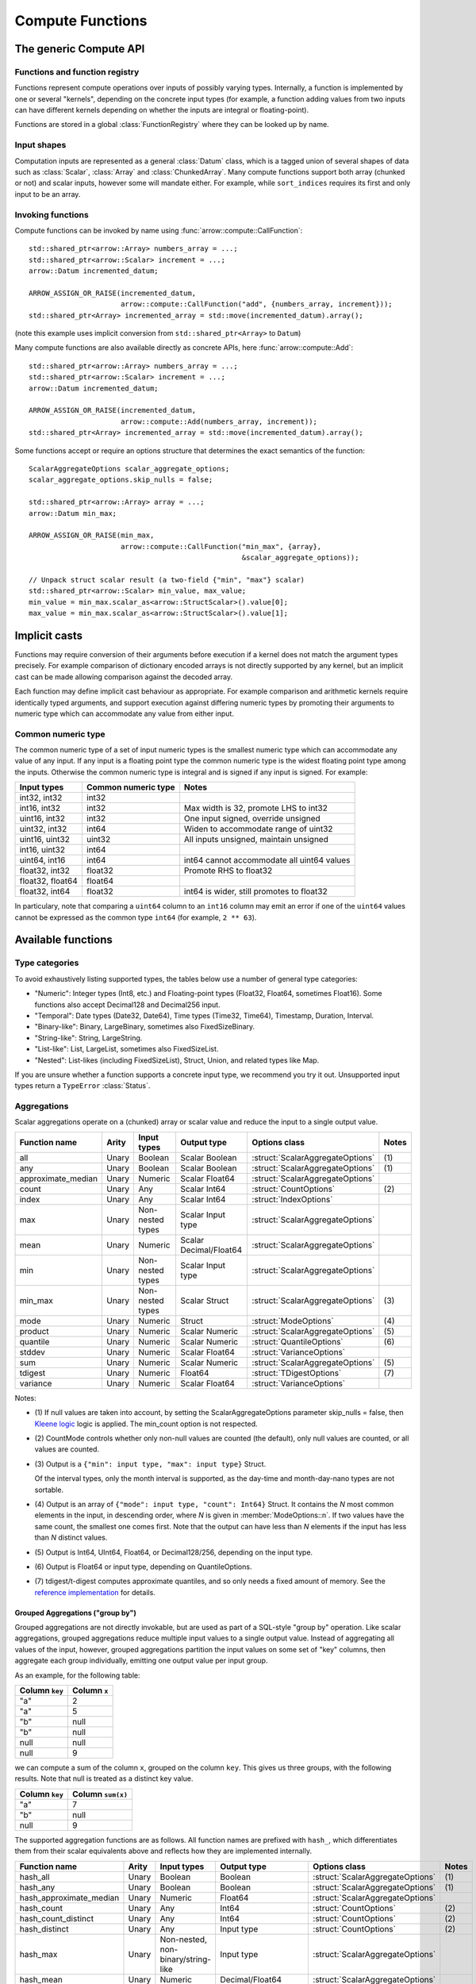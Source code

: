 .. Licensed to the Apache Software Foundation (ASF) under one
.. or more contributor license agreements.  See the NOTICE file
.. distributed with this work for additional information
.. regarding copyright ownership.  The ASF licenses this file
.. to you under the Apache License, Version 2.0 (the
.. "License"); you may not use this file except in compliance
.. with the License.  You may obtain a copy of the License at

..   http://www.apache.org/licenses/LICENSE-2.0

.. Unless required by applicable law or agreed to in writing,
.. software distributed under the License is distributed on an
.. "AS IS" BASIS, WITHOUT WARRANTIES OR CONDITIONS OF ANY
.. KIND, either express or implied.  See the License for the
.. specific language governing permissions and limitations
.. under the License.

.. default-domain:: cpp
.. highlight:: cpp
.. cpp:namespace:: arrow::compute

=================
Compute Functions
=================

The generic Compute API
=======================

.. TODO: describe API and how to invoke compute functions

Functions and function registry
-------------------------------

Functions represent compute operations over inputs of possibly varying
types.  Internally, a function is implemented by one or several
"kernels", depending on the concrete input types (for example, a function
adding values from two inputs can have different kernels depending on
whether the inputs are integral or floating-point).

Functions are stored in a global :class:`FunctionRegistry` where
they can be looked up by name.

Input shapes
------------

Computation inputs are represented as a general :class:`Datum` class,
which is a tagged union of several shapes of data such as :class:`Scalar`,
:class:`Array` and :class:`ChunkedArray`.  Many compute functions support
both array (chunked or not) and scalar inputs, however some will mandate
either.  For example, while ``sort_indices`` requires its first and only
input to be an array.

Invoking functions
------------------

Compute functions can be invoked by name using
:func:`arrow::compute::CallFunction`::

   std::shared_ptr<arrow::Array> numbers_array = ...;
   std::shared_ptr<arrow::Scalar> increment = ...;
   arrow::Datum incremented_datum;

   ARROW_ASSIGN_OR_RAISE(incremented_datum,
                         arrow::compute::CallFunction("add", {numbers_array, increment}));
   std::shared_ptr<Array> incremented_array = std::move(incremented_datum).array();

(note this example uses implicit conversion from ``std::shared_ptr<Array>``
to ``Datum``)

Many compute functions are also available directly as concrete APIs, here
:func:`arrow::compute::Add`::

   std::shared_ptr<arrow::Array> numbers_array = ...;
   std::shared_ptr<arrow::Scalar> increment = ...;
   arrow::Datum incremented_datum;

   ARROW_ASSIGN_OR_RAISE(incremented_datum,
                         arrow::compute::Add(numbers_array, increment));
   std::shared_ptr<Array> incremented_array = std::move(incremented_datum).array();

Some functions accept or require an options structure that determines the
exact semantics of the function::

   ScalarAggregateOptions scalar_aggregate_options;
   scalar_aggregate_options.skip_nulls = false;

   std::shared_ptr<arrow::Array> array = ...;
   arrow::Datum min_max;

   ARROW_ASSIGN_OR_RAISE(min_max,
                         arrow::compute::CallFunction("min_max", {array},
                                                      &scalar_aggregate_options));

   // Unpack struct scalar result (a two-field {"min", "max"} scalar)
   std::shared_ptr<arrow::Scalar> min_value, max_value;
   min_value = min_max.scalar_as<arrow::StructScalar>().value[0];
   max_value = min_max.scalar_as<arrow::StructScalar>().value[1];

.. seealso::
   :doc:`Compute API reference <api/compute>`

Implicit casts
==============

Functions may require conversion of their arguments before execution if a
kernel does not match the argument types precisely. For example comparison
of dictionary encoded arrays is not directly supported by any kernel, but an
implicit cast can be made allowing comparison against the decoded array.

Each function may define implicit cast behaviour as appropriate. For example
comparison and arithmetic kernels require identically typed arguments, and
support execution against differing numeric types by promoting their arguments
to numeric type which can accommodate any value from either input.

.. _common-numeric-type:

Common numeric type
-------------------

The common numeric type of a set of input numeric types is the smallest numeric
type which can accommodate any value of any input. If any input is a floating
point type the common numeric type is the widest floating point type among the
inputs. Otherwise the common numeric type is integral and is signed if any input
is signed. For example:

+-------------------+----------------------+------------------------------------------------+
| Input types       | Common numeric type  | Notes                                          |
+===================+======================+================================================+
| int32, int32      | int32                |                                                |
+-------------------+----------------------+------------------------------------------------+
| int16, int32      | int32                | Max width is 32, promote LHS to int32          |
+-------------------+----------------------+------------------------------------------------+
| uint16, int32     | int32                | One input signed, override unsigned            |
+-------------------+----------------------+------------------------------------------------+
| uint32, int32     | int64                | Widen to accommodate range of uint32           |
+-------------------+----------------------+------------------------------------------------+
| uint16, uint32    | uint32               | All inputs unsigned, maintain unsigned         |
+-------------------+----------------------+------------------------------------------------+
| int16, uint32     | int64                |                                                |
+-------------------+----------------------+------------------------------------------------+
| uint64, int16     | int64                | int64 cannot accommodate all uint64 values     |
+-------------------+----------------------+------------------------------------------------+
| float32, int32    | float32              | Promote RHS to float32                         |
+-------------------+----------------------+------------------------------------------------+
| float32, float64  | float64              |                                                |
+-------------------+----------------------+------------------------------------------------+
| float32, int64    | float32              | int64 is wider, still promotes to float32      |
+-------------------+----------------------+------------------------------------------------+

In particulary, note that comparing a ``uint64`` column to an ``int16`` column
may emit an error if one of the ``uint64`` values cannot be expressed as the
common type ``int64`` (for example, ``2 ** 63``).

.. _compute-function-list:

Available functions
===================

Type categories
---------------

To avoid exhaustively listing supported types, the tables below use a number
of general type categories:

* "Numeric": Integer types (Int8, etc.) and Floating-point types (Float32,
  Float64, sometimes Float16).  Some functions also accept Decimal128 and
  Decimal256 input.

* "Temporal": Date types (Date32, Date64), Time types (Time32, Time64),
  Timestamp, Duration, Interval.

* "Binary-like": Binary, LargeBinary, sometimes also FixedSizeBinary.

* "String-like": String, LargeString.

* "List-like": List, LargeList, sometimes also FixedSizeList.

* "Nested": List-likes (including FixedSizeList), Struct, Union, and
  related types like Map.

If you are unsure whether a function supports a concrete input type, we
recommend you try it out.  Unsupported input types return a ``TypeError``
:class:`Status`.

Aggregations
------------

Scalar aggregations operate on a (chunked) array or scalar value and reduce
the input to a single output value.

+--------------------+-------+------------------+------------------------+----------------------------------+-------+
| Function name      | Arity | Input types      | Output type            | Options class                    | Notes |
+====================+=======+==================+========================+==================================+=======+
| all                | Unary | Boolean          | Scalar Boolean         | :struct:`ScalarAggregateOptions` | \(1)  |
+--------------------+-------+------------------+------------------------+----------------------------------+-------+
| any                | Unary | Boolean          | Scalar Boolean         | :struct:`ScalarAggregateOptions` | \(1)  |
+--------------------+-------+------------------+------------------------+----------------------------------+-------+
| approximate_median | Unary | Numeric          | Scalar Float64         | :struct:`ScalarAggregateOptions` |       |
+--------------------+-------+------------------+------------------------+----------------------------------+-------+
| count              | Unary | Any              | Scalar Int64           | :struct:`CountOptions`           | \(2)  |
+--------------------+-------+------------------+------------------------+----------------------------------+-------+
| index              | Unary | Any              | Scalar Int64           | :struct:`IndexOptions`           |       |
+--------------------+-------+------------------+------------------------+----------------------------------+-------+
| max                | Unary | Non-nested types | Scalar Input type      | :struct:`ScalarAggregateOptions` |       |
+--------------------+-------+------------------+------------------------+----------------------------------+-------+
| mean               | Unary | Numeric          | Scalar Decimal/Float64 | :struct:`ScalarAggregateOptions` |       |
+--------------------+-------+------------------+------------------------+----------------------------------+-------+
| min                | Unary | Non-nested types | Scalar Input type      | :struct:`ScalarAggregateOptions` |       |
+--------------------+-------+------------------+------------------------+----------------------------------+-------+
| min_max            | Unary | Non-nested types | Scalar Struct          | :struct:`ScalarAggregateOptions` | \(3)  |
+--------------------+-------+------------------+------------------------+----------------------------------+-------+
| mode               | Unary | Numeric          | Struct                 | :struct:`ModeOptions`            | \(4)  |
+--------------------+-------+------------------+------------------------+----------------------------------+-------+
| product            | Unary | Numeric          | Scalar Numeric         | :struct:`ScalarAggregateOptions` | \(5)  |
+--------------------+-------+------------------+------------------------+----------------------------------+-------+
| quantile           | Unary | Numeric          | Scalar Numeric         | :struct:`QuantileOptions`        | \(6)  |
+--------------------+-------+------------------+------------------------+----------------------------------+-------+
| stddev             | Unary | Numeric          | Scalar Float64         | :struct:`VarianceOptions`        |       |
+--------------------+-------+------------------+------------------------+----------------------------------+-------+
| sum                | Unary | Numeric          | Scalar Numeric         | :struct:`ScalarAggregateOptions` | \(5)  |
+--------------------+-------+------------------+------------------------+----------------------------------+-------+
| tdigest            | Unary | Numeric          | Float64                | :struct:`TDigestOptions`         | \(7)  |
+--------------------+-------+------------------+------------------------+----------------------------------+-------+
| variance           | Unary | Numeric          | Scalar Float64         | :struct:`VarianceOptions`        |       |
+--------------------+-------+------------------+------------------------+----------------------------------+-------+

Notes:

* \(1) If null values are taken into account, by setting the
  ScalarAggregateOptions parameter skip_nulls = false, then `Kleene logic`_
  logic is applied. The min_count option is not respected.

* \(2) CountMode controls whether only non-null values are counted (the
  default), only null values are counted, or all values are counted.

* \(3) Output is a ``{"min": input type, "max": input type}`` Struct.

  Of the interval types, only the month interval is supported, as the day-time
  and month-day-nano types are not sortable.

* \(4) Output is an array of ``{"mode": input type, "count": Int64}`` Struct.
  It contains the *N* most common elements in the input, in descending
  order, where *N* is given in :member:`ModeOptions::n`.
  If two values have the same count, the smallest one comes first.
  Note that the output can have less than *N* elements if the input has
  less than *N* distinct values.

* \(5) Output is Int64, UInt64, Float64, or Decimal128/256, depending on the
  input type.

* \(6) Output is Float64 or input type, depending on QuantileOptions.

* \(7) tdigest/t-digest computes approximate quantiles, and so only needs a
  fixed amount of memory. See the `reference implementation
  <https://github.com/tdunning/t-digest>`_ for details.

Grouped Aggregations ("group by")
~~~~~~~~~~~~~~~~~~~~~~~~~~~~~~~~~

Grouped aggregations are not directly invokable, but are used as part of a
SQL-style "group by" operation. Like scalar aggregations, grouped aggregations
reduce multiple input values to a single output value. Instead of aggregating
all values of the input, however, grouped aggregations partition the input
values on some set of "key" columns, then aggregate each group individually,
emitting one output value per input group.

As an example, for the following table:

+------------------+-----------------+
| Column ``key``   | Column ``x``    |
+==================+=================+
| "a"              | 2               |
+------------------+-----------------+
| "a"              | 5               |
+------------------+-----------------+
| "b"              | null            |
+------------------+-----------------+
| "b"              | null            |
+------------------+-----------------+
| null             | null            |
+------------------+-----------------+
| null             | 9               |
+------------------+-----------------+

we can compute a sum of the column ``x``, grouped on the column ``key``.
This gives us three groups, with the following results. Note that null is
treated as a distinct key value.

+------------------+-----------------------+
| Column ``key``   | Column ``sum(x)``     |
+==================+=======================+
| "a"              | 7                     |
+------------------+-----------------------+
| "b"              | null                  |
+------------------+-----------------------+
| null             | 9                     |
+------------------+-----------------------+

The supported aggregation functions are as follows. All function names are
prefixed with ``hash_``, which differentiates them from their scalar
equivalents above and reflects how they are implemented internally.

+-------------------------+-------+------------------------------------+------------------------+----------------------------------+-------+
| Function name           | Arity | Input types                        | Output type            | Options class                    | Notes |
+=========================+=======+====================================+========================+==================================+=======+
| hash_all                | Unary | Boolean                            | Boolean                | :struct:`ScalarAggregateOptions` | \(1)  |
+-------------------------+-------+------------------------------------+------------------------+----------------------------------+-------+
| hash_any                | Unary | Boolean                            | Boolean                | :struct:`ScalarAggregateOptions` | \(1)  |
+-------------------------+-------+------------------------------------+------------------------+----------------------------------+-------+
| hash_approximate_median | Unary | Numeric                            | Float64                | :struct:`ScalarAggregateOptions` |       |
+-------------------------+-------+------------------------------------+------------------------+----------------------------------+-------+
| hash_count              | Unary | Any                                | Int64                  | :struct:`CountOptions`           | \(2)  |
+-------------------------+-------+------------------------------------+------------------------+----------------------------------+-------+
| hash_count_distinct     | Unary | Any                                | Int64                  | :struct:`CountOptions`           | \(2)  |
+-------------------------+-------+------------------------------------+------------------------+----------------------------------+-------+
| hash_distinct           | Unary | Any                                | Input type             | :struct:`CountOptions`           | \(2)  |
+-------------------------+-------+------------------------------------+------------------------+----------------------------------+-------+
| hash_max                | Unary | Non-nested, non-binary/string-like | Input type             | :struct:`ScalarAggregateOptions` |       |
+-------------------------+-------+------------------------------------+------------------------+----------------------------------+-------+
| hash_mean               | Unary | Numeric                            | Decimal/Float64        | :struct:`ScalarAggregateOptions` |       |
+-------------------------+-------+------------------------------------+------------------------+----------------------------------+-------+
| hash_min                | Unary | Non-nested, non-binary/string-like | Input type             | :struct:`ScalarAggregateOptions` |       |
+-------------------------+-------+------------------------------------+------------------------+----------------------------------+-------+
| hash_min_max            | Unary | Non-nested, non-binary/string-like | Struct                 | :struct:`ScalarAggregateOptions` | \(3)  |
+-------------------------+-------+------------------------------------+------------------------+----------------------------------+-------+
| hash_product            | Unary | Numeric                            | Numeric                | :struct:`ScalarAggregateOptions` | \(4)  |
+-------------------------+-------+------------------------------------+------------------------+----------------------------------+-------+
| hash_stddev             | Unary | Numeric                            | Float64                | :struct:`VarianceOptions`        |       |
+-------------------------+-------+------------------------------------+------------------------+----------------------------------+-------+
| hash_sum                | Unary | Numeric                            | Numeric                | :struct:`ScalarAggregateOptions` | \(4)  |
+-------------------------+-------+------------------------------------+------------------------+----------------------------------+-------+
| hash_tdigest            | Unary | Numeric                            | FixedSizeList[Float64] | :struct:`TDigestOptions`         | \(5)  |
+-------------------------+-------+------------------------------------+------------------------+----------------------------------+-------+
| hash_variance           | Unary | Numeric                            | Float64                | :struct:`VarianceOptions`        |       |
+-------------------------+-------+------------------------------------+------------------------+----------------------------------+-------+

* \(1) If null values are taken into account, by setting the
  :member:`ScalarAggregateOptions::skip_nulls` to false, then `Kleene logic`_
  logic is applied. The min_count option is not respected.

* \(2) CountMode controls whether only non-null values are counted
  (the default), only null values are counted, or all values are
  counted. For hash_distinct, it instead controls whether null values
  are emitted. This never affects the grouping keys, only group values
  (i.e. you may get a group where the key is null).

* \(3) Output is a ``{"min": input type, "max": input type}`` Struct array.

  Of the interval types, only the month interval is supported, as the day-time
  and month-day-nano types are not sortable.

* \(4) Output is Int64, UInt64, Float64, or Decimal128/256, depending on the
  input type.

* \(5) T-digest computes approximate quantiles, and so only needs a
  fixed amount of memory. See the `reference implementation
  <https://github.com/tdunning/t-digest>`_ for details.

Element-wise ("scalar") functions
---------------------------------

All element-wise functions accept both arrays and scalars as input.  The
semantics for unary functions are as follow:

* scalar inputs produce a scalar output
* array inputs produce an array output

Binary functions have the following semantics (which is sometimes called
"broadcasting" in other systems such as NumPy):

* ``(scalar, scalar)`` inputs produce a scalar output
* ``(array, array)`` inputs produce an array output (and both inputs must
  be of the same length)
* ``(scalar, array)`` and ``(array, scalar)`` produce an array output.
  The scalar input is handled as if it were an array of the same length N
  as the other input, with the same value repeated N times.

Arithmetic functions
~~~~~~~~~~~~~~~~~~~~

These functions expect inputs of numeric type and apply a given arithmetic
operation to each element(s) gathered from the input(s).  If any of the
input element(s) is null, the corresponding output element is null.
For binary functions, input(s) will be cast to the
:ref:`common numeric type <common-numeric-type>`
(and dictionary decoded, if applicable) before the operation is applied.

The default variant of these functions does not detect overflow (the result
then typically wraps around).  Most functions are also available in an
overflow-checking variant, suffixed ``_checked``, which returns
an ``Invalid`` :class:`Status` when overflow is detected.

For functions which support decimal inputs (currently ``add``, ``subtract``,
``multiply``, and ``divide`` and their checked variants), decimals of different
precisions/scales will be promoted appropriately. Mixed decimal and
floating-point arguments will cast all arguments to floating-point, while mixed
decimal and integer arguments will cast all arguments to decimals.

+------------------+--------+----------------+----------------------+-------+
| Function name    | Arity  | Input types    | Output type          | Notes |
+==================+========+================+======================+=======+
| abs              | Unary  | Numeric        | Numeric              |       |
+------------------+--------+----------------+----------------------+-------+
| abs_checked      | Unary  | Numeric        | Numeric              |       |
+------------------+--------+----------------+----------------------+-------+
| add              | Binary | Numeric        | Numeric              | \(1)  |
+------------------+--------+----------------+----------------------+-------+
| add_checked      | Binary | Numeric        | Numeric              | \(1)  |
+------------------+--------+----------------+----------------------+-------+
| divide           | Binary | Numeric        | Numeric              | \(1)  |
+------------------+--------+----------------+----------------------+-------+
| divide_checked   | Binary | Numeric        | Numeric              | \(1)  |
+------------------+--------+----------------+----------------------+-------+
| multiply         | Binary | Numeric        | Numeric              | \(1)  |
+------------------+--------+----------------+----------------------+-------+
| multiply_checked | Binary | Numeric        | Numeric              | \(1)  |
+------------------+--------+----------------+----------------------+-------+
| negate           | Unary  | Numeric        | Numeric              |       |
+------------------+--------+----------------+----------------------+-------+
| negate_checked   | Unary  | Signed Numeric | Signed Numeric       |       |
+------------------+--------+----------------+----------------------+-------+
| power            | Binary | Numeric        | Numeric              |       |
+------------------+--------+----------------+----------------------+-------+
| power_checked    | Binary | Numeric        | Numeric              |       |
+------------------+--------+----------------+----------------------+-------+
| sign             | Unary  | Numeric        | Int8/Float32/Float64 | \(2)  |
+------------------+--------+----------------+----------------------+-------+
| subtract         | Binary | Numeric        | Numeric              | \(1)  |
+------------------+--------+----------------+----------------------+-------+
| subtract_checked | Binary | Numeric        | Numeric              | \(1)  |
+------------------+--------+----------------+----------------------+-------+

* \(1) Precision and scale of computed DECIMAL results

  +------------+---------------------------------------------+
  | Operation  | Result precision and scale                  |
  +============+=============================================+
  | | add      | | scale = max(s1, s2)                       |
  | | subtract | | precision = max(p1-s1, p2-s2) + 1 + scale |
  +------------+---------------------------------------------+
  | multiply   | | scale = s1 + s2                           |
  |            | | precision = p1 + p2 + 1                   |
  +------------+---------------------------------------------+
  | divide     | | scale = max(4, s1 + p2 - s2 + 1)          |
  |            | | precision = p1 - s1 + s2 + scale          |
  +------------+---------------------------------------------+

  It's compatible with Redshift's decimal promotion rules. All decimal digits
  are preserved for `add`, `subtract` and `multiply` operations. The result
  precision of `divide` is at least the sum of precisions of both operands with
  enough scale kept. Error is returned if the result precision is beyond the
  decimal value range.

* \(2) Output is any of (-1,1) for nonzero inputs and 0 for zero input.
  NaN values return NaN.  Integral values return signedness as Int8 and
  floating-point values return it with the same type as the input values.

Bit-wise functions
~~~~~~~~~~~~~~~~~~

+--------------------------+------------+--------------------+---------------------+
| Function name            | Arity      | Input types        | Output type         |
+==========================+============+====================+=====================+
| bit_wise_and             | Binary     | Numeric            | Numeric             |
+--------------------------+------------+--------------------+---------------------+
| bit_wise_not             | Unary      | Numeric            | Numeric             |
+--------------------------+------------+--------------------+---------------------+
| bit_wise_or              | Binary     | Numeric            | Numeric             |
+--------------------------+------------+--------------------+---------------------+
| bit_wise_xor             | Binary     | Numeric            | Numeric             |
+--------------------------+------------+--------------------+---------------------+
| shift_left               | Binary     | Numeric            | Numeric             |
+--------------------------+------------+--------------------+---------------------+
| shift_left_checked       | Binary     | Numeric            | Numeric (1)         |
+--------------------------+------------+--------------------+---------------------+
| shift_right              | Binary     | Numeric            | Numeric             |
+--------------------------+------------+--------------------+---------------------+
| shift_right_checked      | Binary     | Numeric            | Numeric (1)         |
+--------------------------+------------+--------------------+---------------------+

* \(1) An error is emitted if the shift amount (i.e. the second input) is
  out of bounds for the data type.  However, an overflow when shifting the
  first input is not error (truncated bits are silently discarded).

Rounding functions
~~~~~~~~~~~~~~~~~~

Rounding functions displace numeric inputs to an approximate value with a simpler
representation based on the rounding criterion.

+-------------------+------------+-------------+------------------+----------------------------------+--------+
| Function name     | Arity      | Input types | Output type      | Options class                    | Notes  |
+===================+============+=============+==================+==================================+========+
| ceil              | Unary      | Numeric     | Float32/Float64  |                                  |        |
+-------------------+------------+-------------+------------------+----------------------------------+--------+
| floor             | Unary      | Numeric     | Float32/Float64  |                                  |        |
+-------------------+------------+-------------+------------------+----------------------------------+--------+
| round             | Unary      | Numeric     | Float32/Float64  | :struct:`RoundOptions`           | (1)(2) |
+-------------------+------------+-------------+------------------+----------------------------------+--------+
| round_to_multiple | Unary      | Numeric     | Float32/Float64  | :struct:`RoundToMultipleOptions` | (1)(3) |
+-------------------+------------+-------------+------------------+----------------------------------+--------+
| trunc             | Unary      | Numeric     | Float32/Float64  |                                  |        |
+-------------------+------------+-------------+------------------+----------------------------------+--------+

* \(1) Output value is a 64-bit floating-point for integral inputs and the
  retains the same type for floating-point inputs.  By default rounding
  functions displace a value to the nearest integer using HALF_TO_EVEN
  to resolve ties.  Options are available to control the rounding criterion.
  Both ``round`` and ``round_to_multiple`` have the ``round_mode`` option to set
  the rounding mode.
* \(2) Round to a number of digits where the ``ndigits`` option of
  :struct:`RoundOptions` specifies the rounding precision in terms of number of
  digits.  A negative value corresponds to digits in the non-fractional part.
  For example, -2 corresponds to rounding to the nearest multiple of 100
  (zeroing the ones and tens digits).  Default value of ``ndigits`` is 0 which
  rounds to the nearest integer.
* \(3) Round to a multiple where the ``multiple`` option of :struct:`RoundToMultipleOptions`
  specifies the rounding scale.  The rounding multiple has to be a positive value.
  For example, 100 corresponds to rounding to the nearest multiple of 100
  (zeroing the ones and tens digits).  Default value of ``multiple`` is 1 which
  rounds to the nearest integer.

For ``round`` and ``round_to_multiple``, the following rounding modes are available.
Tie-breaking modes are prefixed with HALF and round non-ties to the nearest integer.
The example values are given for default values of ``ndigits`` and ``multiple``.

+-----------------------+--------------------------------------------------------------+---------------------------+
| ``round_mode``        | Operation performed                                          | Example values            |
+=======================+==============================================================+===========================+
| DOWN                  | Round to nearest integer less than or equal in magnitude;    | 3.2 -> 3, 3.7 -> 3,       |
|                       | also known as ``floor(x)``                                   | -3.2 -> -4, -3.7 -> -4    |
+-----------------------+--------------------------------------------------------------+---------------------------+
| UP                    | Round to nearest integer greater than or equal in magnitude; | 3.2 -> 4, 3.7 -> 4,       |
|                       | also known as ``ceil(x)``                                    | -3.2 -> -3, -3.7 -> -3    |
+-----------------------+--------------------------------------------------------------+---------------------------+
| TOWARDS_ZERO          | Get the integral part without fractional digits;             | 3.2 -> 3, 3.7 -> 3,       |
|                       | also known as ``trunc(x)``                                   | -3.2 -> -3, -3.7 -> -3    |
+-----------------------+--------------------------------------------------------------+---------------------------+
| TOWARDS_INFINITY      | Round negative values with ``DOWN`` rule,                    | 3.2 -> 4, 3.7 -> 4,       |
|                       | round positive values with ``UP`` rule                       | -3.2 -> -4, -3.7 -> -4    |
+-----------------------+--------------------------------------------------------------+---------------------------+
| HALF_DOWN             | Round ties with ``DOWN`` rule                                | 3.5 -> 3, 4.5 -> 4,       |
|                       |                                                              | -3.5 -> -4, -3.5 -> -5    |
+-----------------------+--------------------------------------------------------------+---------------------------+
| HALF_UP               | Round ties with ``UP`` rule                                  | 3.5 -> 4, 4.5 -> 5,       |
|                       |                                                              | -3.5 -> -3, -3.5 -> -4    |
+-----------------------+--------------------------------------------------------------+---------------------------+
| HALF_TOWARDS_ZERO     | Round ties with ``TOWARDS_ZERO`` rule                        | 3.5 -> 3, 4.5 -> 4,       |
|                       |                                                              | -3.5 -> -3, -3.5 -> -4    |
+-----------------------+--------------------------------------------------------------+---------------------------+
| HALF_TOWARDS_INFINITY | Round ties with ``TOWARDS_INFINITY`` rule                    | 3.5 -> 4, 4.5 -> 5,       |
|                       |                                                              | -3.5 -> -4, -3.5 -> -5    |
+-----------------------+--------------------------------------------------------------+---------------------------+
| HALF_TO_EVEN          | Round ties to nearest even integer                           | 3.5 -> 5, 4.5 -> 4,       |
|                       |                                                              | -3.5 -> -4, -3.5 -> -4    |
+-----------------------+--------------------------------------------------------------+---------------------------+
| HALF_TO_ODD           | Round ties to nearest odd integer                            | 3.5 -> 3, 4.5 -> 5,       |
|                       |                                                              | -3.5 -> -3, -3.5 -> -5    |
+-----------------------+--------------------------------------------------------------+---------------------------+

The following table gives examples of how ``ndigits`` (for the ``round``
function) and ``multiple`` (for ``round_to_multiple``) influence the operance
performed, respectively.

+--------------------+-------------------+---------------------------+
| Round ``multiple`` | Round ``ndigits`` | Operation performed       |
+====================+===================+===========================+
| 1                  | 0                 | Round to integer          |
+--------------------+-------------------+---------------------------+
| 0.001              | 3                 | Round to 3 decimal places |
+--------------------+-------------------+---------------------------+
| 10                 | -1                | Round to multiple of 10   |
+--------------------+-------------------+---------------------------+
| 2                  | NA                | Round to multiple of 2    |
+--------------------+-------------------+---------------------------+

Logarithmic functions
~~~~~~~~~~~~~~~~~~~~~

Logarithmic functions are also supported, and also offer ``_checked``
variants that check for domain errors if needed.

+--------------------------+------------+--------------------+---------------------+
| Function name            | Arity      | Input types        | Output type         |
+==========================+============+====================+=====================+
| ln                       | Unary      | Float32/Float64    | Float32/Float64     |
+--------------------------+------------+--------------------+---------------------+
| ln_checked               | Unary      | Float32/Float64    | Float32/Float64     |
+--------------------------+------------+--------------------+---------------------+
| log10                    | Unary      | Float32/Float64    | Float32/Float64     |
+--------------------------+------------+--------------------+---------------------+
| log10_checked            | Unary      | Float32/Float64    | Float32/Float64     |
+--------------------------+------------+--------------------+---------------------+
| log1p                    | Unary      | Float32/Float64    | Float32/Float64     |
+--------------------------+------------+--------------------+---------------------+
| log1p_checked            | Unary      | Float32/Float64    | Float32/Float64     |
+--------------------------+------------+--------------------+---------------------+
| log2                     | Unary      | Float32/Float64    | Float32/Float64     |
+--------------------------+------------+--------------------+---------------------+
| log2_checked             | Unary      | Float32/Float64    | Float32/Float64     |
+--------------------------+------------+--------------------+---------------------+
| logb                     | Binary     | Float32/Float64    | Float32/Float64     |
+--------------------------+------------+--------------------+---------------------+
| logb_checked             | Binary     | Float32/Float64    | Float32/Float64     |
+--------------------------+------------+--------------------+---------------------+

Trigonometric functions
~~~~~~~~~~~~~~~~~~~~~~~

Trigonometric functions are also supported, and also offer ``_checked``
variants that check for domain errors if needed.

+--------------------------+------------+--------------------+---------------------+
| Function name            | Arity      | Input types        | Output type         |
+==========================+============+====================+=====================+
| acos                     | Unary      | Float32/Float64    | Float32/Float64     |
+--------------------------+------------+--------------------+---------------------+
| acos_checked             | Unary      | Float32/Float64    | Float32/Float64     |
+--------------------------+------------+--------------------+---------------------+
| asin                     | Unary      | Float32/Float64    | Float32/Float64     |
+--------------------------+------------+--------------------+---------------------+
| asin_checked             | Unary      | Float32/Float64    | Float32/Float64     |
+--------------------------+------------+--------------------+---------------------+
| atan                     | Unary      | Float32/Float64    | Float32/Float64     |
+--------------------------+------------+--------------------+---------------------+
| atan2                    | Binary     | Float32/Float64    | Float32/Float64     |
+--------------------------+------------+--------------------+---------------------+
| cos                      | Unary      | Float32/Float64    | Float32/Float64     |
+--------------------------+------------+--------------------+---------------------+
| cos_checked              | Unary      | Float32/Float64    | Float32/Float64     |
+--------------------------+------------+--------------------+---------------------+
| sin                      | Unary      | Float32/Float64    | Float32/Float64     |
+--------------------------+------------+--------------------+---------------------+
| sin_checked              | Unary      | Float32/Float64    | Float32/Float64     |
+--------------------------+------------+--------------------+---------------------+
| tan                      | Unary      | Float32/Float64    | Float32/Float64     |
+--------------------------+------------+--------------------+---------------------+
| tan_checked              | Unary      | Float32/Float64    | Float32/Float64     |
+--------------------------+------------+--------------------+---------------------+

Comparisons
~~~~~~~~~~~

These functions expect two inputs of numeric type (in which case they will be
cast to the :ref:`common numeric type <common-numeric-type>` before comparison),
or two inputs of Binary- or String-like types, or two inputs of Temporal types.
If any input is dictionary encoded it will be expanded for the purposes of
comparison. If any of the input elements in a pair is null, the corresponding
output element is null. Decimal arguments will be promoted in the same way as
for ``add`` and ``subtract``.

+--------------------------+------------+---------------------------------------------+---------------------+
| Function names           | Arity      | Input types                                 | Output type         |
+==========================+============+=============================================+=====================+
| equal, not_equal         | Binary     | Numeric, Temporal, Binary- and String-like  | Boolean             |
+--------------------------+------------+---------------------------------------------+---------------------+
| greater, greater_equal,  | Binary     | Numeric, Temporal, Binary- and String-like  | Boolean             |
| less, less_equal         |            |                                             |                     |
+--------------------------+------------+---------------------------------------------+---------------------+

These functions take any number of inputs of numeric type (in which case they
will be cast to the :ref:`common numeric type <common-numeric-type>` before
comparison) or of temporal types. If any input is dictionary encoded it will be
expanded for the purposes of comparison.

+--------------------------+------------+---------------------------------------------+---------------------+---------------------------------------+-------+
| Function names           | Arity      | Input types                                 | Output type         | Options class                         | Notes |
+==========================+============+=============================================+=====================+=======================================+=======+
| max_element_wise,        | Varargs    | Numeric and Temporal                        | Numeric or Temporal | :struct:`ElementWiseAggregateOptions` | \(1)  |
| min_element_wise         |            |                                             |                     |                                       |       |
+--------------------------+------------+---------------------------------------------+---------------------+---------------------------------------+-------+

* \(1) By default, nulls are skipped (but the kernel can be configured to propagate nulls).
  For floating point values, NaN will be taken over null but not over any other value.

Logical functions
~~~~~~~~~~~~~~~~~~

The normal behaviour for these functions is to emit a null if any of the
inputs is null (similar to the semantics of ``NaN`` in floating-point
computations).

Some of them are also available in a `Kleene logic`_ variant (suffixed
``_kleene``) where null is taken to mean "undefined".  This is the
interpretation of null used in SQL systems as well as R and Julia,
for example.

For the Kleene logic variants, therefore:

* "true AND null", "null AND true" give "null" (the result is undefined)
* "true OR null", "null OR true" give "true"
* "false AND null", "null AND false" give "false"
* "false OR null", "null OR false" give "null" (the result is undefined)

+--------------------------+------------+--------------------+---------------------+
| Function name            | Arity      | Input types        | Output type         |
+==========================+============+====================+=====================+
| and                      | Binary     | Boolean            | Boolean             |
+--------------------------+------------+--------------------+---------------------+
| and_not                  | Binary     | Boolean            | Boolean             |
+--------------------------+------------+--------------------+---------------------+
| and_kleene               | Binary     | Boolean            | Boolean             |
+--------------------------+------------+--------------------+---------------------+
| and_not_kleene           | Binary     | Boolean            | Boolean             |
+--------------------------+------------+--------------------+---------------------+
| invert                   | Unary      | Boolean            | Boolean             |
+--------------------------+------------+--------------------+---------------------+
| or                       | Binary     | Boolean            | Boolean             |
+--------------------------+------------+--------------------+---------------------+
| or_kleene                | Binary     | Boolean            | Boolean             |
+--------------------------+------------+--------------------+---------------------+
| xor                      | Binary     | Boolean            | Boolean             |
+--------------------------+------------+--------------------+---------------------+

.. _Kleene logic: https://en.wikipedia.org/wiki/Three-valued_logic#Kleene_and_Priest_logics

String predicates
~~~~~~~~~~~~~~~~~

These functions classify the input string elements according to their character
contents.  An empty string element emits false in the output.  For ASCII
variants of the functions (prefixed ``ascii_``), a string element with non-ASCII
characters emits false in the output.

The first set of functions operates on a character-per-character basis,
and emit true in the output if the input contains only characters of a
given class:

+--------------------+-------+-------------+-------------+-------------------------+-------+
| Function name      | Arity | Input types | Output type | Matched character class | Notes |
+====================+=======+=============+=============+=========================+=======+
| ascii_is_alnum     | Unary | String-like | Boolean     | Alphanumeric ASCII      |       |
+--------------------+-------+-------------+-------------+-------------------------+-------+
| ascii_is_alpha     | Unary | String-like | Boolean     | Alphabetic ASCII        |       |
+--------------------+-------+-------------+-------------+-------------------------+-------+
| ascii_is_decimal   | Unary | String-like | Boolean     | Decimal ASCII           | \(1)  |
+--------------------+-------+-------------+-------------+-------------------------+-------+
| ascii_is_lower     | Unary | String-like | Boolean     | Lowercase ASCII         | \(2)  |
+--------------------+-------+-------------+-------------+-------------------------+-------+
| ascii_is_printable | Unary | String-like | Boolean     | Printable ASCII         |       |
+--------------------+-------+-------------+-------------+-------------------------+-------+
| ascii_is_space     | Unary | String-like | Boolean     | Whitespace ASCII        |       |
+--------------------+-------+-------------+-------------+-------------------------+-------+
| ascii_is_upper     | Unary | String-like | Boolean     | Uppercase ASCII         | \(2)  |
+--------------------+-------+-------------+-------------+-------------------------+-------+
| utf8_is_alnum      | Unary | String-like | Boolean     | Alphanumeric Unicode    |       |
+--------------------+-------+-------------+-------------+-------------------------+-------+
| utf8_is_alpha      | Unary | String-like | Boolean     | Alphabetic Unicode      |       |
+--------------------+-------+-------------+-------------+-------------------------+-------+
| utf8_is_decimal    | Unary | String-like | Boolean     | Decimal Unicode         |       |
+--------------------+-------+-------------+-------------+-------------------------+-------+
| utf8_is_digit      | Unary | String-like | Boolean     | Unicode digit           | \(3)  |
+--------------------+-------+-------------+-------------+-------------------------+-------+
| utf8_is_lower      | Unary | String-like | Boolean     | Lowercase Unicode       | \(2)  |
+--------------------+-------+-------------+-------------+-------------------------+-------+
| utf8_is_numeric    | Unary | String-like | Boolean     | Numeric Unicode         | \(4)  |
+--------------------+-------+-------------+-------------+-------------------------+-------+
| utf8_is_printable  | Unary | String-like | Boolean     | Printable Unicode       |       |
+--------------------+-------+-------------+-------------+-------------------------+-------+
| utf8_is_space      | Unary | String-like | Boolean     | Whitespace Unicode      |       |
+--------------------+-------+-------------+-------------+-------------------------+-------+
| utf8_is_upper      | Unary | String-like | Boolean     | Uppercase Unicode       | \(2)  |
+--------------------+-------+-------------+-------------+-------------------------+-------+

* \(1) Also matches all numeric ASCII characters and all ASCII digits.

* \(2) Non-cased characters, such as punctuation, do not match.

* \(3) This is currently the same as ``utf8_is_decimal``.

* \(4) Unlike ``utf8_is_decimal``, non-decimal numeric characters also match.

The second set of functions also consider the character order in a string
element:

+--------------------------+------------+--------------------+---------------------+---------+
| Function name            | Arity      | Input types        | Output type         | Notes   |
+==========================+============+====================+=====================+=========+
| ascii_is_title           | Unary      | String-like        | Boolean             | \(1)    |
+--------------------------+------------+--------------------+---------------------+---------+
| utf8_is_title            | Unary      | String-like        | Boolean             | \(1)    |
+--------------------------+------------+--------------------+---------------------+---------+

* \(1) Output is true iff the input string element is title-cased, i.e. any
  word starts with an uppercase character, followed by lowercase characters.
  Word boundaries are defined by non-cased characters.

The third set of functions examines string elements on a byte-per-byte basis:

+--------------------------+------------+--------------------+---------------------+---------+
| Function name            | Arity      | Input types        | Output type         | Notes   |
+==========================+============+====================+=====================+=========+
| string_is_ascii          | Unary      | String-like        | Boolean             | \(1)    |
+--------------------------+------------+--------------------+---------------------+---------+

* \(1) Output is true iff the input string element contains only ASCII characters,
  i.e. only bytes in [0, 127].

String transforms
~~~~~~~~~~~~~~~~~

+-------------------------+-------+------------------------+------------------------+-----------------------------------+-------+
| Function name           | Arity | Input types            | Output type            | Options class                     | Notes |
+=========================+=======+========================+========================+===================================+=======+
| ascii_capitalize        | Unary | String-like            | String-like            |                                   | \(1)  |
+-------------------------+-------+------------------------+------------------------+-----------------------------------+-------+
| ascii_lower             | Unary | String-like            | String-like            |                                   | \(1)  |
+-------------------------+-------+------------------------+------------------------+-----------------------------------+-------+
| ascii_reverse           | Unary | String-like            | String-like            |                                   | \(2)  |
+-------------------------+-------+------------------------+------------------------+-----------------------------------+-------+
| ascii_swapcase          | Unary | String-like            | String-like            |                                   | \(1)  |
+-------------------------+-------+------------------------+------------------------+-----------------------------------+-------+
| ascii_title             | Unary | String-like            | String-like            |                                   | \(1)  |
+-------------------------+-------+------------------------+------------------------+-----------------------------------+-------+
| ascii_upper             | Unary | String-like            | String-like            |                                   | \(1)  |
+-------------------------+-------+------------------------+------------------------+-----------------------------------+-------+
| binary_length           | Unary | Binary- or String-like | Int32 or Int64         |                                   | \(3)  |
+-------------------------+-------+------------------------+------------------------+-----------------------------------+-------+
| binary_replace_slice    | Unary | String-like            | Binary- or String-like | :struct:`ReplaceSliceOptions`     | \(4)  |
+-------------------------+-------+------------------------+------------------------+-----------------------------------+-------+
| replace_substring       | Unary | String-like            | String-like            | :struct:`ReplaceSubstringOptions` | \(5)  |
+-------------------------+-------+------------------------+------------------------+-----------------------------------+-------+
| replace_substring_regex | Unary | String-like            | String-like            | :struct:`ReplaceSubstringOptions` | \(6)  |
+-------------------------+-------+------------------------+------------------------+-----------------------------------+-------+
| utf8_capitalize         | Unary | String-like            | String-like            |                                   | \(8)  |
+-------------------------+-------+------------------------+------------------------+-----------------------------------+-------+
| utf8_length             | Unary | String-like            | Int32 or Int64         |                                   | \(7)  |
+-------------------------+-------+------------------------+------------------------+-----------------------------------+-------+
| utf8_lower              | Unary | String-like            | String-like            |                                   | \(8)  |
+-------------------------+-------+------------------------+------------------------+-----------------------------------+-------+
| utf8_replace_slice      | Unary | String-like            | String-like            | :struct:`ReplaceSliceOptions`     | \(4)  |
+-------------------------+-------+------------------------+------------------------+-----------------------------------+-------+
| utf8_reverse            | Unary | String-like            | String-like            |                                   | \(9)  |
+-------------------------+-------+------------------------+------------------------+-----------------------------------+-------+
| utf8_swapcase           | Unary | String-like            | String-like            |                                   | \(8)  |
+-------------------------+-------+------------------------+------------------------+-----------------------------------+-------+
| utf8_title              | Unary | String-like            | String-like            |                                   | \(8)  |
+-------------------------+-------+------------------------+------------------------+-----------------------------------+-------+
| utf8_upper              | Unary | String-like            | String-like            |                                   | \(8)  |
+-------------------------+-------+------------------------+------------------------+-----------------------------------+-------+

* \(1) Each ASCII character in the input is converted to lowercase or
  uppercase.  Non-ASCII characters are left untouched.

* \(2) ASCII input is reversed to the output. If non-ASCII characters
  are present, ``Invalid`` :class:`Status` will be returned.

* \(3) Output is the physical length in bytes of each input element.  Output
  type is Int32 for Binary / String, Int64 for LargeBinary / LargeString.

* \(4) Replace the slice of the substring from :member:`ReplaceSliceOptions::start`
  (inclusive) to :member:`ReplaceSliceOptions::stop` (exclusive) by
  :member:`ReplaceSubstringOptions::replacement`. The binary kernel measures the
  slice in bytes, while the UTF8 kernel measures the slice in codeunits.

* \(5) Replace non-overlapping substrings that match to
  :member:`ReplaceSubstringOptions::pattern` by
  :member:`ReplaceSubstringOptions::replacement`. If
  :member:`ReplaceSubstringOptions::max_replacements` != -1, it determines the
  maximum number of replacements made, counting from the left.

* \(6) Replace non-overlapping substrings that match to the regular expression
  :member:`ReplaceSubstringOptions::pattern` by
  :member:`ReplaceSubstringOptions::replacement`, using the Google RE2 library. If
  :member:`ReplaceSubstringOptions::max_replacements` != -1, it determines the
  maximum number of replacements made, counting from the left. Note that if the
  pattern contains groups, backreferencing can be used.

* \(7) Output is the number of characters (not bytes) of each input element.
  Output type is Int32 for String, Int64 for LargeString.

* \(8) Each UTF8-encoded character in the input is converted to lowercase or
  uppercase.

* \(9) Each UTF8-encoded code unit is written in reverse order to the output.
  If the input is not valid UTF8, then the output is undefined (but the size of output
  buffers will be preserved).

String padding
~~~~~~~~~~~~~~

These functions append/prepend a given padding byte (ASCII) or codepoint (UTF8) in
order to center (center), right-align (lpad), or left-align (rpad) a string.

+--------------------------+------------+-------------------------+---------------------+----------------------------------------+
| Function name            | Arity      | Input types             | Output type         | Options class                          |
+==========================+============+=========================+=====================+========================================+
| ascii_lpad               | Unary      | String-like             | String-like         | :struct:`PadOptions`                   |
+--------------------------+------------+-------------------------+---------------------+----------------------------------------+
| ascii_rpad               | Unary      | String-like             | String-like         | :struct:`PadOptions`                   |
+--------------------------+------------+-------------------------+---------------------+----------------------------------------+
| ascii_center             | Unary      | String-like             | String-like         | :struct:`PadOptions`                   |
+--------------------------+------------+-------------------------+---------------------+----------------------------------------+
| utf8_lpad                | Unary      | String-like             | String-like         | :struct:`PadOptions`                   |
+--------------------------+------------+-------------------------+---------------------+----------------------------------------+
| utf8_rpad                | Unary      | String-like             | String-like         | :struct:`PadOptions`                   |
+--------------------------+------------+-------------------------+---------------------+----------------------------------------+
| utf8_center              | Unary      | String-like             | String-like         | :struct:`PadOptions`                   |
+--------------------------+------------+-------------------------+---------------------+----------------------------------------+

String trimming
~~~~~~~~~~~~~~~

These functions trim off characters on both sides (trim), or the left (ltrim) or right side (rtrim).

+--------------------------+------------+-------------------------+---------------------+----------------------------------------+---------+
| Function name            | Arity      | Input types             | Output type         | Options class                          | Notes   |
+==========================+============+=========================+=====================+========================================+=========+
| ascii_ltrim              | Unary      | String-like             | String-like         | :struct:`TrimOptions`                  | \(1)    |
+--------------------------+------------+-------------------------+---------------------+----------------------------------------+---------+
| ascii_ltrim_whitespace   | Unary      | String-like             | String-like         |                                        | \(2)    |
+--------------------------+------------+-------------------------+---------------------+----------------------------------------+---------+
| ascii_rtrim              | Unary      | String-like             | String-like         | :struct:`TrimOptions`                  | \(1)    |
+--------------------------+------------+-------------------------+---------------------+----------------------------------------+---------+
| ascii_rtrim_whitespace   | Unary      | String-like             | String-like         |                                        | \(2)    |
+--------------------------+------------+-------------------------+---------------------+----------------------------------------+---------+
| ascii_trim               | Unary      | String-like             | String-like         | :struct:`TrimOptions`                  | \(1)    |
+--------------------------+------------+-------------------------+---------------------+----------------------------------------+---------+
| ascii_trim_whitespace    | Unary      | String-like             | String-like         |                                        | \(2)    |
+--------------------------+------------+-------------------------+---------------------+----------------------------------------+---------+
| utf8_ltrim               | Unary      | String-like             | String-like         | :struct:`TrimOptions`                  | \(3)    |
+--------------------------+------------+-------------------------+---------------------+----------------------------------------+---------+
| utf8_ltrim_whitespace    | Unary      | String-like             | String-like         |                                        | \(4)    |
+--------------------------+------------+-------------------------+---------------------+----------------------------------------+---------+
| utf8_rtrim               | Unary      | String-like             | String-like         | :struct:`TrimOptions`                  | \(3)    |
+--------------------------+------------+-------------------------+---------------------+----------------------------------------+---------+
| utf8_rtrim_whitespace    | Unary      | String-like             | String-like         |                                        | \(4)    |
+--------------------------+------------+-------------------------+---------------------+----------------------------------------+---------+
| utf8_trim                | Unary      | String-like             | String-like         | :struct:`TrimOptions`                  | \(3)    |
+--------------------------+------------+-------------------------+---------------------+----------------------------------------+---------+
| utf8_trim_whitespace     | Unary      | String-like             | String-like         |                                        | \(4)    |
+--------------------------+------------+-------------------------+---------------------+----------------------------------------+---------+

* \(1) Only characters specified in :member:`TrimOptions::characters` will be
  trimmed off. Both the input string and the `characters` argument are
  interpreted as ASCII characters.

* \(2) Only trim off ASCII whitespace characters (``'\t'``, ``'\n'``, ``'\v'``,
  ``'\f'``, ``'\r'``  and ``' '``).

* \(3) Only characters specified in :member:`TrimOptions::characters` will be
  trimmed off.

* \(4) Only trim off Unicode whitespace characters.


Containment tests
~~~~~~~~~~~~~~~~~

+-----------------------+-------+-----------------------------------+----------------+---------------------------------+-------+
| Function name         | Arity | Input types                       | Output type    | Options class                   | Notes |
+=======================+=======+===================================+================+=================================+=======+
| count_substring       | Unary | String-like                       | Int32 or Int64 | :struct:`MatchSubstringOptions` | \(1)  |
+-----------------------+-------+-----------------------------------+----------------+---------------------------------+-------+
| count_substring_regex | Unary | String-like                       | Int32 or Int64 | :struct:`MatchSubstringOptions` | \(1)  |
+-----------------------+-------+-----------------------------------+----------------+---------------------------------+-------+
| ends_with             | Unary | String-like                       | Boolean        | :struct:`MatchSubstringOptions` | \(2)  |
+-----------------------+-------+-----------------------------------+----------------+---------------------------------+-------+
| find_substring        | Unary | Binary- and String-like           | Int32 or Int64 | :struct:`MatchSubstringOptions` | \(3)  |
+-----------------------+-------+-----------------------------------+----------------+---------------------------------+-------+
| find_substring_regex  | Unary | Binary- and String-like           | Int32 or Int64 | :struct:`MatchSubstringOptions` | \(3)  |
+-----------------------+-------+-----------------------------------+----------------+---------------------------------+-------+
| index_in              | Unary | Boolean, Null, Numeric, Temporal, | Int32          | :struct:`SetLookupOptions`      | \(4)  |
|                       |       | Binary- and String-like           |                |                                 |       |
+-----------------------+-------+-----------------------------------+----------------+---------------------------------+-------+
| is_in                 | Unary | Boolean, Null, Numeric, Temporal, | Boolean        | :struct:`SetLookupOptions`      | \(5)  |
|                       |       | Binary- and String-like           |                |                                 |       |
+-----------------------+-------+-----------------------------------+----------------+---------------------------------+-------+
| match_like            | Unary | String-like                       | Boolean        | :struct:`MatchSubstringOptions` | \(6)  |
+-----------------------+-------+-----------------------------------+----------------+---------------------------------+-------+
| match_substring       | Unary | String-like                       | Boolean        | :struct:`MatchSubstringOptions` | \(7)  |
+-----------------------+-------+-----------------------------------+----------------+---------------------------------+-------+
| match_substring_regex | Unary | String-like                       | Boolean        | :struct:`MatchSubstringOptions` | \(8)  |
+-----------------------+-------+-----------------------------------+----------------+---------------------------------+-------+
| starts_with           | Unary | String-like                       | Boolean        | :struct:`MatchSubstringOptions` | \(2)  |
+-----------------------+-------+-----------------------------------+----------------+---------------------------------+-------+


* \(1) Output is the number of occurrences of
  :member:`MatchSubstringOptions::pattern` in the corresponding input
  string. Output type is Int32 for Binary/String, Int64
  for LargeBinary/LargeString.

* \(2) Output is true iff :member:`MatchSubstringOptions::pattern`
  is a suffix/prefix of the corresponding input.

* \(3) Output is the index of the first occurrence of
  :member:`MatchSubstringOptions::pattern` in the corresponding input
  string, otherwise -1. Output type is Int32 for Binary/String, Int64
  for LargeBinary/LargeString.

* \(4) Output is the index of the corresponding input element in
  :member:`SetLookupOptions::value_set`, if found there.  Otherwise,
  output is null.

* \(5) Output is true iff the corresponding input element is equal to one
  of the elements in :member:`SetLookupOptions::value_set`.

* \(6) Output is true iff the SQL-style LIKE pattern
  :member:`MatchSubstringOptions::pattern` fully matches the
  corresponding input element. That is, ``%`` will match any number of
  characters, ``_`` will match exactly one character, and any other
  character matches itself. To match a literal percent sign or
  underscore, precede the character with a backslash.

* \(7) Output is true iff :member:`MatchSubstringOptions::pattern`
  is a substring of the corresponding input element.

* \(8) Output is true iff :member:`MatchSubstringOptions::pattern`
  matches the corresponding input element at any position.

String splitting
~~~~~~~~~~~~~~~~

These functions split strings into lists of strings.  All kernels can optionally
be configured with a ``max_splits`` and a ``reverse`` parameter, where
``max_splits == -1`` means no limit (the default).  When ``reverse`` is true,
the splitting is done starting from the end of the string; this is only relevant
when a positive ``max_splits`` is given.

+--------------------------+------------+-------------------------+-------------------+----------------------------------+---------+
| Function name            | Arity      | Input types             | Output type       | Options class                    | Notes   |
+==========================+============+=========================+===================+==================================+=========+
| split_pattern            | Unary      | String-like             | List-like         | :struct:`SplitPatternOptions`    | \(1)    |
+--------------------------+------------+-------------------------+-------------------+----------------------------------+---------+
| split_pattern_regex      | Unary      | String-like             | List-like         | :struct:`SplitPatternOptions`    | \(2)    |
+--------------------------+------------+-------------------------+-------------------+----------------------------------+---------+
| utf8_split_whitespace    | Unary      | String-like             | List-like         | :struct:`SplitOptions`           | \(3)    |
+--------------------------+------------+-------------------------+-------------------+----------------------------------+---------+
| ascii_split_whitespace   | Unary      | String-like             | List-like         | :struct:`SplitOptions`           | \(4)    |
+--------------------------+------------+-------------------------+-------------------+----------------------------------+---------+

* \(1) The string is split when an exact pattern is found (the pattern itself
  is not included in the output).

* \(2) The string is split when a regex match is found (the matched
  substring itself is not included in the output).

* \(3) A non-zero length sequence of Unicode defined whitespace codepoints
  is seen as separator.

* \(4) A non-zero length sequence of ASCII defined whitespace bytes
  (``'\t'``, ``'\n'``, ``'\v'``, ``'\f'``, ``'\r'``  and ``' '``) is seen
  as separator.


String component extraction
~~~~~~~~~~~~~~~~~~~~~~~~~~~

+---------------+-------+-------------+-------------+-------------------------------+-------+
| Function name | Arity | Input types | Output type | Options class                 | Notes |
+===============+=======+=============+=============+===============================+=======+
| extract_regex | Unary | String-like | Struct      | :struct:`ExtractRegexOptions` | \(1)  |
+---------------+-------+-------------+-------------+-------------------------------+-------+

* \(1) Extract substrings defined by a regular expression using the Google RE2
  library.  The output struct field names refer to the named capture groups,
  e.g. 'letter' and 'digit' for the regular expression
  ``(?P<letter>[ab])(?P<digit>\\d)``.


String joining
~~~~~~~~~~~~~~

These functions do the inverse of string splitting.

+--------------------------+-----------+-----------------------+----------------+-------------------+-----------------------+---------+
| Function name            | Arity     | Input type 1          | Input type 2   | Output type       | Options class         | Notes   |
+==========================+===========+=======================+================+===================+=======================+=========+
| binary_join              | Binary    | List of string-like   | String-like    | String-like       |                       | \(1)    |
+--------------------------+-----------+-----------------------+----------------+-------------------+-----------------------+---------+
| binary_join_element_wise | Varargs   | String-like (varargs) | String-like    | String-like       | :struct:`JoinOptions` | \(2)    |
+--------------------------+-----------+-----------------------+----------------+-------------------+-----------------------+---------+

* \(1) The first input must be an array, while the second can be a scalar or array.
  Each list of values in the first input is joined using each second input
  as separator.  If any input list is null or contains a null, the corresponding
  output will be null.

* \(2) All arguments are concatenated element-wise, with the last argument treated
  as the separator (scalars are recycled in either case). Null separators emit
  null. If any other argument is null, by default the corresponding output will be
  null, but it can instead either be skipped or replaced with a given string.

Slicing
~~~~~~~

This function transforms each sequence of the array to a subsequence, according
to start and stop indices, and a non-zero step (defaulting to 1).  Slicing
semantics follow Python slicing semantics: the start index is inclusive,
the stop index exclusive; if the step is negative, the sequence is followed
in reverse order.

+--------------------------+------------+----------------+-----------------+--------------------------+---------+
| Function name            | Arity      | Input types    | Output type     | Options class            | Notes   |
+==========================+============+================+=================+==========================+=========+
| utf8_slice_codepoints    | Unary      | String-like    | String-like     | :struct:`SliceOptions`   | \(1)    |
+--------------------------+------------+----------------+-----------------+--------------------------+---------+

* \(1) Slice string into a substring defined by (``start``, ``stop``, ``step``)
  as given by :struct:`SliceOptions` where ``start`` and ``stop`` are measured
  in codeunits. Null inputs emit null.

Categorizations
~~~~~~~~~~~~~~~

+-------------------+------------+---------------------+---------------------+------------------------+---------+
| Function name     | Arity      | Input types         | Output type         | Options class          | Notes   |
+===================+============+=====================+=====================+========================+=========+
| is_finite         | Unary      | Float, Double       | Boolean             |                        | \(1)    |
+-------------------+------------+---------------------+---------------------+------------------------+---------+
| is_inf            | Unary      | Float, Double       | Boolean             |                        | \(2)    |
+-------------------+------------+---------------------+---------------------+------------------------+---------+
| is_nan            | Unary      | Float, Double       | Boolean             |                        | \(3)    |
+-------------------+------------+---------------------+---------------------+------------------------+---------+
| is_null           | Unary      | Any                 | Boolean             | :struct:`NullOptions`  | \(4)    |
+-------------------+------------+---------------------+---------------------+------------------------+---------+
| is_valid          | Unary      | Any                 | Boolean             |                        | \(5)    |
+-------------------+------------+---------------------+---------------------+------------------------+---------+

* \(1) Output is true iff the corresponding input element is finite (neither Infinity,
  -Infinity, nor NaN).

* \(2) Output is true iff the corresponding input element is Infinity/-Infinity.

* \(3) Output is true iff the corresponding input element is NaN.

* \(4) Output is true iff the corresponding input element is null. NaN values
  can also be considered null by setting :member:`NullOptions::nan_is_null`.

* \(5) Output is true iff the corresponding input element is non-null.


.. _cpp-compute-scalar-selections:

Selecting / multiplexing
~~~~~~~~~~~~~~~~~~~~~~~~

For each "row" of input values, these functions emit one of the input values,
depending on a condition.

+------------------+------------+---------------------------------------------------+---------------------+---------+
| Function name    | Arity      | Input types                                       | Output type         | Notes   |
+==================+============+===================================================+=====================+=========+
| case_when        | Varargs    | Struct of Boolean (Arg 0), Any (rest)             | Input type          | \(1)    |
+------------------+------------+---------------------------------------------------+---------------------+---------+
| choose           | Varargs    | Integral (Arg 0); Fixed-width/Binary-like (rest)  | Input type          | \(2)    |
+------------------+------------+---------------------------------------------------+---------------------+---------+
| coalesce         | Varargs    | Any                                               | Input type          | \(3)    |
+------------------+------------+---------------------------------------------------+---------------------+---------+
| if_else          | Ternary    | Boolean, Null, Numeric, Temporal                  | Input type          | \(4)    |
+------------------+------------+---------------------------------------------------+---------------------+---------+

* \(1) This function acts like a SQL "case when" statement or switch-case. The
  input is a "condition" value, which is a struct of Booleans, followed by the
  values for each "branch". There must be either exactly one value argument for
  each child of the condition struct, or one more value argument than children
  (in which case we have an "else" or "default" value). The output is of the
  same type as the value inputs; each row will be the corresponding value from
  the first value datum for which the corresponding Boolean is true, or the
  corresponding value from the "default" input, or null otherwise.

  Note that currently, while all types are supported, dictionaries will be
  unpacked.

* \(2) The first input must be an integral type. The rest of the arguments can be
  any type, but must all be the same type or promotable to a common type. Each
  value of the first input (the 'index') is used as a zero-based index into the
  remaining arguments (i.e. index 0 is the second argument, index 1 is the third
  argument, etc.), and the value of the output for that row will be the
  corresponding value of the selected input at that row. If the index is null,
  then the output will also be null.

* \(3) Each row of the output will be the corresponding value of the first
  input which is non-null for that row, otherwise null.

* \(4) First input must be a Boolean scalar or array. Second and third inputs
  could be scalars or arrays and must be of the same type. Output is an array
  (or scalar if all inputs are scalar) of the same type as the second/ third
  input. If the nulls present on the first input, they will be promoted to the
  output, otherwise nulls will be chosen based on the first input values.

  Also see: :ref:`replace_with_mask <cpp-compute-vector-structural-transforms>`.

Structural transforms
~~~~~~~~~~~~~~~~~~~~~

+--------------------------+------------+----------------+-------------------+------------------------------+---------+
| Function name            | Arity      | Input types    | Output type       | Options class                | Notes   |
+==========================+============+================+===================+==============================+=========+
| list_value_length        | Unary      | List-like      | Int32 or Int64    |                              | \(1)    |
+--------------------------+------------+----------------+-------------------+------------------------------+---------+
| make_struct              | Varargs    | Any            | Struct            | :struct:`MakeStructOptions`  | \(2)    |
+--------------------------+------------+----------------+-------------------+------------------------------+---------+

* \(1) Each output element is the length of the corresponding input element
  (null if input is null).  Output type is Int32 for List and FixedSizeList,
  Int64 for LargeList.

* \(2) The output struct's field types are the types of its arguments. The
  field names are specified using an instance of :struct:`MakeStructOptions`.
  The output shape will be scalar if all inputs are scalar, otherwise any
  scalars will be broadcast to arrays.

Conversions
~~~~~~~~~~~

A general conversion function named ``cast`` is provided which accepts a large
number of input and output types.  The type to cast to can be passed in a
:struct:`CastOptions` instance.  As an alternative, the same service is
provided by a concrete function :func:`~arrow::compute::Cast`.

+-----------------+------------+--------------------+------------------+------------------------------+-------+
| Function name   | Arity      | Input types        | Output type      | Options class                | Notes |
+=================+============+====================+==================+==============================+=======+
| cast            | Unary      | Many               | Variable         | :struct:`CastOptions`        |       |
+-----------------+------------+--------------------+------------------+------------------------------+-------+
| strftime        | Unary      | Timestamp          | String           | :struct:`StrftimeOptions`    | \(1)  |
+-----------------+------------+--------------------+------------------+------------------------------+-------+
| strptime        | Unary      | String-like        | Timestamp        | :struct:`StrptimeOptions`    |       |
+-----------------+------------+--------------------+------------------+------------------------------+-------+

The conversions available with ``cast`` are listed below.  In all cases, a
null input value is converted into a null output value.

* \(1) Output precision of ``%S`` (seconds) flag depends on the input timestamp
  precision. Timestamps with second precision are represented as integers while
  milliseconds, microsecond and nanoseconds are represented as fixed floating
  point numbers with 3, 6 and 9 decimal places respectively. To obtain integer
  seconds, cast to timestamp with second resolution.
  The character for the decimal point is localized according to the locale.
  See `detailed formatting documentation`_ for descriptions of other flags.

.. _detailed formatting documentation: https://howardhinnant.github.io/date/date.html#to_stream_formatting

**Truth value extraction**

+-----------------------------+------------------------------------+--------------+
| Input type                  | Output type                        | Notes        |
+=============================+====================================+==============+
| Binary- and String-like     | Boolean                            | \(1)         |
+-----------------------------+------------------------------------+--------------+
| Numeric                     | Boolean                            | \(2)         |
+-----------------------------+------------------------------------+--------------+

* \(1) Output is true iff the corresponding input value has non-zero length.

* \(2) Output is true iff the corresponding input value is non-zero.

**Same-kind conversion**

+-----------------------------+------------------------------------+--------------+
| Input type                  | Output type                        | Notes        |
+=============================+====================================+==============+
| Int32                       | 32-bit Temporal                    | \(1)         |
+-----------------------------+------------------------------------+--------------+
| Int64                       | 64-bit Temporal                    | \(1)         |
+-----------------------------+------------------------------------+--------------+
| (Large)Binary               | (Large)String                      | \(2)         |
+-----------------------------+------------------------------------+--------------+
| (Large)String               | (Large)Binary                      | \(3)         |
+-----------------------------+------------------------------------+--------------+
| Numeric                     | Numeric                            | \(4) \(5)    |
+-----------------------------+------------------------------------+--------------+
| 32-bit Temporal             | Int32                              | \(1)         |
+-----------------------------+------------------------------------+--------------+
| 64-bit Temporal             | Int64                              | \(1)         |
+-----------------------------+------------------------------------+--------------+
| Temporal                    | Temporal                           | \(4) \(5)    |
+-----------------------------+------------------------------------+--------------+

* \(1) No-operation cast: the raw values are kept identical, only
  the type is changed.

* \(2) Validates the contents if :member:`CastOptions::allow_invalid_utf8`
  is false.

* \(3) No-operation cast: only the type is changed.

* \(4) Overflow and truncation checks are enabled depending on
  the given :struct:`CastOptions`.

* \(5) Not all such casts have been implemented.

**String representations**

+-----------------------------+------------------------------------+---------+
| Input type                  | Output type                        | Notes   |
+=============================+====================================+=========+
| Boolean                     | String-like                        |         |
+-----------------------------+------------------------------------+---------+
| Numeric                     | String-like                        |         |
+-----------------------------+------------------------------------+---------+

**Generic conversions**

+-----------------------------+------------------------------------+---------+
| Input type                  | Output type                        | Notes   |
+=============================+====================================+=========+
| Dictionary                  | Dictionary value type              | \(1)    |
+-----------------------------+------------------------------------+---------+
| Extension                   | Extension storage type             |         |
+-----------------------------+------------------------------------+---------+
| List-like                   | List-like                          | \(2)    |
+-----------------------------+------------------------------------+---------+
| Null                        | Any                                |         |
+-----------------------------+------------------------------------+---------+

* \(1) The dictionary indices are unchanged, the dictionary values are
  cast from the input value type to the output value type (if a conversion
  is available).

* \(2) The list offsets are unchanged, the list values are cast from the
  input value type to the output value type (if a conversion is
  available).


Temporal component extraction
~~~~~~~~~~~~~~~~~~~~~~~~~~~~~

These functions extract datetime components (year, month, day, etc) from temporal types.
For timestamps inputs with non-empty timezone, localized timestamp components will be returned.

+--------------------+------------+-------------------+---------------+----------------------------+-------+
| Function name      | Arity      | Input types       | Output type   | Options class              | Notes |
+====================+============+===================+===============+============================+=======+
| year               | Unary      | Temporal          | Int64         |                            |       |
+--------------------+------------+-------------------+---------------+----------------------------+-------+
| month              | Unary      | Temporal          | Int64         |                            |       |
+--------------------+------------+-------------------+---------------+----------------------------+-------+
| day                | Unary      | Temporal          | Int64         |                            |       |
+--------------------+------------+-------------------+---------------+----------------------------+-------+
| day_of_week        | Unary      | Temporal          | Int64         | :struct:`DayOfWeekOptions` | \(1)  |
+--------------------+------------+-------------------+---------------+----------------------------+-------+
| day_of_year        | Unary      | Temporal          | Int64         |                            |       |
+--------------------+------------+-------------------+---------------+----------------------------+-------+
| iso_year           | Unary      | Temporal          | Int64         |                            | \(2)  |
+--------------------+------------+-------------------+---------------+----------------------------+-------+
| iso_week           | Unary      | Temporal          | Int64         |                            | \(2)  |
+--------------------+------------+-------------------+---------------+----------------------------+-------+
| iso_calendar       | Unary      | Temporal          | Struct        |                            | \(3)  |
+--------------------+------------+-------------------+---------------+----------------------------+-------+
| quarter            | Unary      | Temporal          | Int64         |                            |       |
+--------------------+------------+-------------------+---------------+----------------------------+-------+
| hour               | Unary      | Timestamp         | Int64         |                            |       |
+--------------------+------------+-------------------+---------------+----------------------------+-------+
| minute             | Unary      | Timestamp         | Int64         |                            |       |
+--------------------+------------+-------------------+---------------+----------------------------+-------+
| second             | Unary      | Timestamp         | Int64         |                            |       |
+--------------------+------------+-------------------+---------------+----------------------------+-------+
| millisecond        | Unary      | Timestamp         | Int64         |                            |       |
+--------------------+------------+-------------------+---------------+----------------------------+-------+
| microsecond        | Unary      | Timestamp         | Int64         |                            |       |
+--------------------+------------+-------------------+---------------+----------------------------+-------+
| nanosecond         | Unary      | Timestamp         | Int64         |                            |       |
+--------------------+------------+-------------------+---------------+----------------------------+-------+
| subsecond          | Unary      | Timestamp         | Double        |                            |       |
+--------------------+------------+-------------------+---------------+----------------------------+-------+

* \(1) Outputs the number of the day of the week. By default week begins on Monday
  represented by 0 and ends on Sunday represented by 6. :member:`DayOfWeekOptions::week_start` can be used to set
  the starting day of the week using ISO convention (Monday=1, Sunday=7). Day numbering can start with 0 or 1
  using :member:`DayOfWeekOptions::one_based_numbering` parameter.
* \(2) First ISO week has the majority (4 or more) of it's days in January. ISO year
  starts with the first ISO week.
  See `ISO 8601 week date definition`_ for more details.
* \(3) Output is a ``{"iso_year": output type, "iso_week": output type, "iso_day_of_week":  output type}`` Struct.

.. _ISO 8601 week date definition: https://en.wikipedia.org/wiki/ISO_week_date#First_week

Timezone handling
~~~~~~~~~~~~~~~~~

This function is meant to be used when an external system produces
"timezone-naive" timestamps which need to be converted to "timezone-aware"
timestamps (see for example the `definition
<https://docs.python.org/3/library/datetime.html#aware-and-naive-objects>`__
in the Python documentation).

Input timestamps are assumed to be relative to the timezone given in
:member:`AssumeTimezoneOptions::timezone`. They are converted to
UTC-relative timestamps with the timezone metadata set to the above value.
An error is returned if the timestamps already have the timezone metadata set.

+--------------------+------------+-------------------+---------------+----------------------------------+-------+
| Function name      | Arity      | Input types       | Output type   | Options class                    | Notes |
+====================+============+===================+===============+==================================+=======+
| assume_timezone    | Unary      | Timestamp         | Timestamp     | :struct:`AssumeTimezoneOptions`  | \(1)  |
+--------------------+------------+-------------------+---------------+----------------------------------+-------+

* \(1) In addition to the timezone value, :struct:`AssumeTimezoneOptions`
  allows choosing the behaviour when a timestamp is ambiguous or nonexistent
  in the given timezone (because of DST shifts).


Array-wise ("vector") functions
-------------------------------

Associative transforms
~~~~~~~~~~~~~~~~~~~~~~

+-------------------+-------+-----------------------------------+-------------+-------+
| Function name     | Arity | Input types                       | Output type | Notes |
+===================+=======+===================================+=============+=======+
| dictionary_encode | Unary | Boolean, Null, Numeric,           | Dictionary  | \(1)  |
|                   |       | Temporal, Binary- and String-like |             |       |
+-------------------+-------+-----------------------------------+-------------+-------+
| unique            | Unary | Boolean, Null, Numeric,           | Input type  | \(2)  |
|                   |       | Temporal, Binary- and String-like |             |       |
+-------------------+-------+-----------------------------------+-------------+-------+
| value_counts      | Unary | Boolean, Null, Numeric,           | Input type  | \(3)  |
|                   |       | Temporal, Binary- and String-like |             |       |
+-------------------+-------+-----------------------------------+-------------+-------+

* \(1) Output is ``Dictionary(Int32, input type)``.

* \(2) Duplicates are removed from the output while the original order is
  maintained.

* \(3) Output is a ``{"values": input type, "counts": Int64}`` Struct.
  Each output element corresponds to a unique value in the input, along
  with the number of times this value has appeared.

Selections
~~~~~~~~~~

These functions select and return a subset of their input.

+---------------+--------+--------------+--------------+--------------+-------------------------+-----------+
| Function name | Arity  | Input type 1 | Input type 2 | Output type  | Options class           | Notes     |
+===============+========+==============+==============+==============+=========================+===========+
| drop_null     | Unary  | Any          | -            | Input type 1 |                         | \(1) \(2) |
+---------------+--------+--------------+--------------+--------------+-------------------------+-----------+
| filter        | Binary | Any          | Boolean      | Input type 1 | :struct:`FilterOptions` | \(1) \(3) |
+---------------+--------+--------------+--------------+--------------+-------------------------+-----------+
| take          | Binary | Any          | Integer      | Input type 1 | :struct:`TakeOptions`   | \(1) \(4) |
+---------------+--------+--------------+--------------+--------------+-------------------------+-----------+

* \(1) Sparse unions are unsupported.

* \(2) Each element in the input is appended to the output iff it is non-null.
  If the input is a record batch or table, any null value in a column drops
  the entire row.

* \(3) Each element in input 1 (the values) is appended to the output iff
  the corresponding element in input 2 (the filter) is true.  How
  nulls in the filter are handled can be configured using FilterOptions.

* \(4) For each element *i* in input 2 (the indices), the *i*'th element
  in input 1 (the values) is appended to the output.

Sorts and partitions
~~~~~~~~~~~~~~~~~~~~

In these functions, nulls are considered greater than any other value
(they will be sorted or partitioned at the end of the array).
Floating-point NaN values are considered greater than any other non-null
value, but smaller than nulls.

+-----------------------+------------+---------------------------------------------------------+-------------------+--------------------------------+----------------+
| Function name         | Arity      | Input types                                             | Output type       | Options class                  | Notes          |
+=======================+============+=========================================================+===================+================================+================+
| partition_nth_indices | Unary      | Boolean, Numeric, Temporal, Binary- and String-like     | UInt64            | :struct:`PartitionNthOptions`  | \(1) \(3)      |
+-----------------------+------------+---------------------------------------------------------+-------------------+--------------------------------+----------------+
| array_sort_indices    | Unary      | Boolean, Numeric, Temporal, Binary- and String-like     | UInt64            | :struct:`ArraySortOptions`     | \(2) \(4) \(3) |
+-----------------------+------------+---------------------------------------------------------+-------------------+--------------------------------+----------------+
| select_k_unstable     | Unary      | Boolean, Numeric, Temporal, Binary- and String-like     | UInt64            | :struct:`SelectKOptions`       | \(5) \(6) \(3) |
+-----------------------+------------+---------------------------------------------------------+-------------------+--------------------------------+----------------+
| sort_indices          | Unary      | Boolean, Numeric, Temporal, Binary- and String-like     | UInt64            | :struct:`SortOptions`          | \(2) \(5) \(3) |
+-----------------------+------------+---------------------------------------------------------+-------------------+--------------------------------+----------------+

* \(1) The output is an array of indices into the input array, that define
  a partial non-stable sort such that the *N*'th index points to the *N*'th
  element in sorted order, and all indices before the *N*'th point to
  elements less or equal to elements at or after the *N*'th (similar to
  :func:`std::nth_element`).  *N* is given in
  :member:`PartitionNthOptions::pivot`.

* \(2) The output is an array of indices into the input, that define a
  stable sort of the input.

* \(3) Input values are ordered lexicographically as bytestrings (even
  for String arrays).

* \(4) The input must be an array. The default order is ascending.

* \(5) The input can be an array, chunked array, record batch or
  table. If the input is a record batch or table, one or more sort
  keys must be specified.

* \(6) The output is an array of indices into the input, that define a
  non-stable sort of the input.

.. _cpp-compute-vector-structural-transforms:

Structural transforms
~~~~~~~~~~~~~~~~~~~~~

+--------------------------+------------+------------------------------------+---------------------+---------+
| Function name            | Arity      | Input types                        | Output type         | Notes   |
+==========================+============+====================================+=====================+=========+
| list_element             | Binary     | List-like (Arg 0), Integral (Arg 1)| List value type     | \(1)    |
+--------------------------+------------+------------------------------------+---------------------+---------+
| list_flatten             | Unary      | List-like                          | List value type     | \(2)    |
+--------------------------+------------+------------------------------------+---------------------+---------+
| list_parent_indices      | Unary      | List-like                          | Int32 or Int64      | \(3)    |
+--------------------------+------------+------------------------------------+---------------------+---------+

* \(1) Output is an array of the same length as the input list array. The
  output values are the values at the specified index of each child list.

* \(2) The top level of nesting is removed: all values in the list child array,
  including nulls, are appended to the output.  However, nulls in the parent
  list array are discarded.

* \(3) For each value in the list child array, the index at which it is found
  in the list array is appended to the output.  Nulls in the parent list array
  are discarded.  Output type is Int32 for List and FixedSizeList, Int64 for
  LargeList.

These functions create a copy of the first input with some elements
replaced, based on the remaining inputs.

+--------------------------+------------+-----------------------+--------------+--------------+--------------+-------+
| Function name            | Arity      | Input type 1          | Input type 2 | Input type 3 | Output type  | Notes |
+==========================+============+=======================+==============+==============+==============+=======+
| replace_with_mask        | Ternary    | Fixed-width or binary | Boolean      | Input type 1 | Input type 1 | \(1)  |
+--------------------------+------------+-----------------------+--------------+--------------+--------------+-------+

* \(1) Each element in input 1 for which the corresponding Boolean in input 2
  is true is replaced with the next value from input 3. A null in input 2
  results in a corresponding null in the output.

  Also see: :ref:`if_else <cpp-compute-scalar-selections>`.
